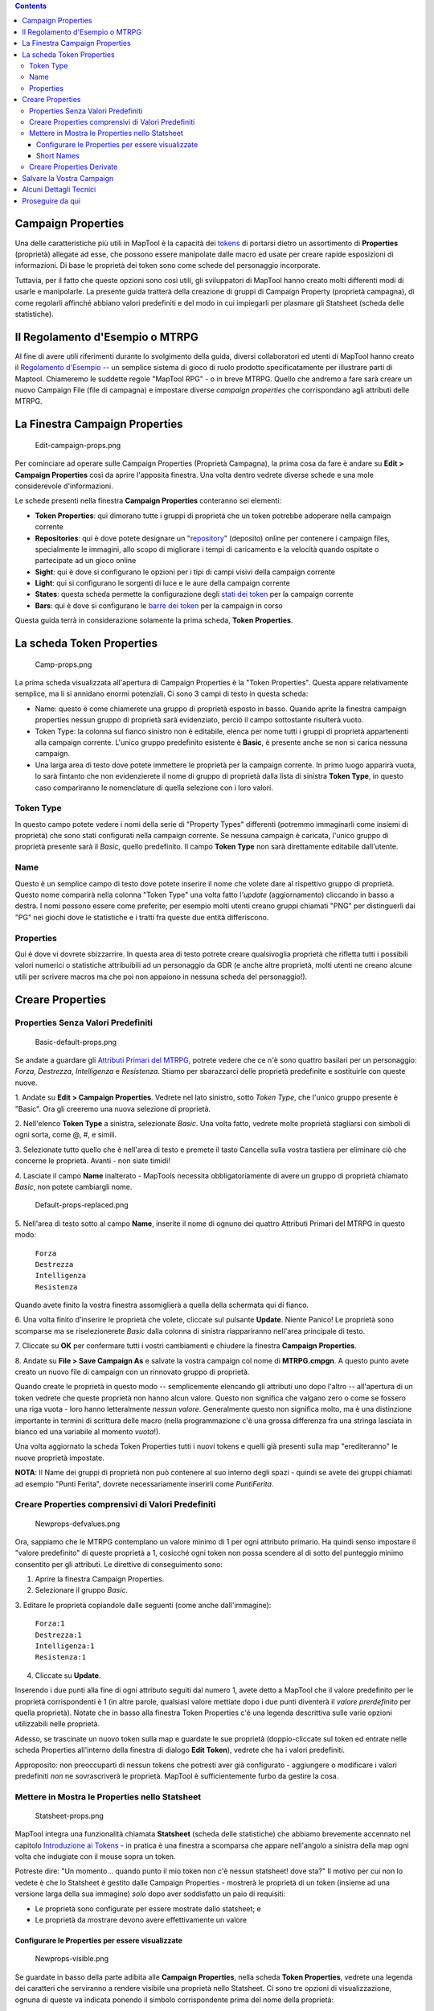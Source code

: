 .. contents::
   :depth: 3
..

.. raw:: mediawiki

   {{Languages|Introduction to Properties}}

.. raw:: mediawiki

   {{Beginner}}

.. _campaign_properties:

Campaign Properties
===================

Una delle caratteristiche più utili in MapTool è la capacità dei
`tokens <Introduction_to_Tokens/it>`__ di portarsi dietro un
assortimento di **Properties** (proprietà) allegate ad esse, che possono
essere manipolate dalle macro ed usate per creare rapide esposizioni di
informazioni. Di base le proprietà dei token sono come schede del
personaggio incorporate.

Tuttavia, per il fatto che queste opzioni sono così utili, gli
sviluppatori di MapTool hanno creato molti differenti modi di usarle e
manipolarle. La presente guida tratterà della creazione di gruppi di
Campaign Property (proprietà campagna), di come regolarli affinché
abbiano valori predefiniti e del modo in cui impiegarli per plasmare gli
Statsheet (scheda delle statistiche).

.. _il_regolamento_desempio_o_mtrpg:

Il Regolamento d'Esempio o MTRPG
================================

Al fine di avere utili riferimenti durante lo svolgimento della guida,
diversi collaboratori ed utenti di MapTool hanno creato il `Regolamento
d'Esempio <Sample_Ruleset/it>`__ -- un semplice sistema di gioco di
ruolo prodotto specificatamente per illustrare parti di Maptool.
Chiameremo le suddette regole "MapTool RPG" - o in breve MTRPG. Quello
che andremo a fare sarà creare un nuovo Campaign File (file di campagna)
e impostare diverse *campaign properties* che corrispondano agli
attributi delle MTRPG.

.. _la_finestra_campaign_properties:

La Finestra Campaign Properties
===============================

.. figure:: Edit-campaign-props.png
   :alt: Edit-campaign-props.png

   Edit-campaign-props.png

Per cominciare ad operare sulle Campaign Properties (Proprietà
Campagna), la prima cosa da fare è andare su **Edit > Campaign
Properties** così da aprire l'apposita finestra. Una volta dentro
vedrete diverse schede e una mole considerevole d'informazioni.

Le schede presenti nella finestra **Campaign Properties** conteranno sei
elementi:

-  **Token Properties**: qui dimorano tutte i gruppi di proprietà che un
   token potrebbe adoperare nella campaign corrente
-  **Repositories**: qui è dove potete designare un
   "`repository <Introduction_to_Campaign_Repositories/it>`__"
   (deposito) online per contenere i campaign files, specialmente le
   immagini, allo scopo di migliorare i tempi di caricamento e la
   velocità quando ospitate o partecipate ad un gioco online
-  **Sight**: qui è dove si configurano le opzioni per i tipi di campi
   visivi della campaign corrente
-  **Light**: qui si configurano le sorgenti di luce e le aure della
   campaign corrente
-  **States**: questa scheda permette la configurazione degli `stati dei
   token <Token:state/it>`__ per la campaign corrente
-  **Bars**: qui è dove si configurano le `barre dei
   token <bar.name/it>`__ per la campaign in corso

Questa guida terrà in considerazione solamente la prima scheda, **Token
Properties**.

.. _la_scheda_token_properties:

La scheda Token Properties
==========================

.. figure:: Camp-props.png
   :alt: Camp-props.png

   Camp-props.png

La prima scheda visualizzata all'apertura di Campaign Properties è la
"Token Properties". Questa appare relativamente semplice, ma li si
annidano enormi potenziali. Ci sono 3 campi di testo in questa scheda:

-  Name: questo è come chiamerete una gruppo di proprietà esposto in
   basso. Quando aprite la finestra campaign properties nessun gruppo di
   proprietà sarà evidenziato, perciò il campo sottostante risulterà
   vuoto.
-  Token Type: la colonna sul fianco sinistro non è editabile, elenca
   per nome tutti i gruppi di proprietà appartenenti alla campaign
   corrente. L'unico gruppo predefinito esistente è **Basic**, è
   presente anche se non si carica nessuna campaign.
-  Una larga area di testo dove potete immettere le proprietà per la
   campaign corrente. In primo luogo apparirà vuota, lo sarà fintanto
   che non evidenzierete il nome di gruppo di proprietà dalla lista di
   sinistra **Token Type**, in questo caso compariranno le nomenclature
   di quella selezione con i loro valori.

.. _token_type:

Token Type
----------

In questo campo potete vedere i nomi della serie di "Property Types"
differenti (potremmo immaginarli come insiemi di proprietà) che sono
stati configurati nella campaign corrente. Se nessuna campaign è
caricata, l'unico gruppo di proprietà presente sarà il *Basic*, quello
predefinito. Il campo **Token Type** non sarà direttamente editabile
dall'utente.

Name
----

Questo è un semplice campo di testo dove potete inserire il nome che
volete dare al rispettivo gruppo di proprietà. Questo nome comparirà
nella colonna "Token Type" una volta fatto l\ *'update* (aggiornamento)
cliccando in basso a destra. I nomi possono essere come preferite; per
esempio molti utenti creano gruppi chiamati "PNG" per distinguerli dai
"PG" nei giochi dove le statistiche e i tratti fra queste due entità
differiscono.

Properties
----------

Qui è dove vi dovrete sbizzarrire. In questa area di testo potrete
creare qualsivoglia proprietà che rifletta tutti i possibili valori
numerici o statistiche attribuibili ad un personaggio da GDR (e anche
altre proprietà, molti utenti ne creano alcune utili per scrivere macros
ma che poi non appaiono in nessuna scheda del personaggio!).

.. _creare_properties:

Creare Properties
=================

.. _properties_senza_valori_predefiniti:

Properties Senza Valori Predefiniti
-----------------------------------

.. figure:: Basic-default-props.png
   :alt: Basic-default-props.png

   Basic-default-props.png

Se andate a guardare gli `Attributi Primari del
MTRPG <Sample_Ruleset/it#Attributi_Primari>`__, potrete vedere che ce
n'è sono quattro basilari per un personaggio: *Forza*, *Destrezza*,
*Intelligenza* e *Resistenza*. Stiamo per sbarazzarci delle proprietà
predefinite e sostituirle con queste nuove.

1. Andate su **Edit > Campaign Properties**. Vedrete nel lato sinistro,
sotto *Token Type*, che l'unico gruppo presente è "Basic". Ora gli
creeremo una nuova selezione di proprietà.

2. Nell'elenco **Token Type** a sinistra, selezionate *Basic*. Una volta
fatto, vedrete molte proprietà stagliarsi con simboli di ogni sorta,
come @, #, e simili.

3. Selezionate tutto quello che è nell'area di testo e premete il tasto
Cancella sulla vostra tastiera per eliminare ciò che concerne le
proprietà. Avanti - non siate timidi!

4. Lasciate il campo **Name** inalterato - MapTools necessita
obbligatoriamente di avere un gruppo di proprietà chiamato *Basic*, non
potete cambiargli nome.

.. figure:: Default-props-replaced.png
   :alt: Default-props-replaced.png

   Default-props-replaced.png

5. Nell'area di testo sotto al campo **Name**, inserite il nome di
ognuno dei quattro Attributi Primari del MTRPG in questo modo:

   | ``Forza``
   | ``Destrezza``
   | ``Intelligenza``
   | ``Resistenza``

Quando avete finito la vostra finestra assomiglierà a quella della
schermata qui di fianco.

6. Una volta finito d'inserire le proprietà che volete, cliccate sul
pulsante **Update**. Niente Panico! Le proprietà sono scomparse ma se
riselezionerete *Basic* dalla colonna di sinistra riappariranno
nell'area principale di testo.

7. Cliccate su **OK** per confermare tutti i vostri cambiamenti e
chiudere la finestra **Campaign Properties**.

8. Andate su **File > Save Campaign As** e salvate la vostra campaign
col nome di **MTRPG.cmpgn**. A questo punto avete creato un nuovo file
di campaign con un rinnovato gruppo di proprietà.

Quando create le proprietà in questo modo -- semplicemente elencando gli
attributi uno dopo l'altro -- all'apertura di un token vedrete che
queste proprietà non hanno alcun valore. Questo non significa che
valgano zero o come se fossero una riga vuota - loro hanno letteralmente
*nessun valore*. Generalmente questo non significa molto, ma è una
distinzione importante in termini di scrittura delle macro (nella
programmazione c'è una grossa differenza fra una stringa lasciata in
bianco ed una variabile al momento *vuota*!).

Una volta aggiornato la scheda Token Properties tutti i nuovi tokens e
quelli già presenti sulla map "erediteranno" le nuove proprietà
impostate.

**NOTA**: Il Name dei gruppi di proprietà non può contenere al suo
interno degli spazi - quindi se avete dei gruppi chiamati ad esempio
"Punti Ferita", dovrete necessariamente inserirli come *PuntiFerita*.

.. _creare_properties_comprensivi_di_valori_predefiniti:

Creare Properties comprensivi di Valori Predefiniti
---------------------------------------------------

.. figure:: Newprops-defvalues.png
   :alt: Newprops-defvalues.png

   Newprops-defvalues.png

Ora, sappiamo che le MTRPG contemplano un valore minimo di 1 per ogni
attributo primario. Ha quindi senso impostare il "valore predefinito" di
queste proprietà a 1, cosicché ogni token non possa scendere al di sotto
del punteggio minimo consentito per gli attributi. Le direttive di
conseguimento sono::

1. Aprire la finestra Campaign Properties.

2. Selezionare il gruppo *Basic*.

3. Editare le proprietà copiandole dalle seguenti (come anche
dall'immagine):

   | ``Forza:1``
   | ``Destrezza:1``
   | ``Intelligenza:1``
   | ``Resistenza:1``

4. Cliccate su **Update**.

Inserendo i due punti alla fine di ogni attributo seguiti dal numero 1,
avete detto a MapTool che il valore predefinito per le proprietà
corrispondenti è 1 (in altre parole, qualsiasi valore mettiate dopo i
due punti diventerà il *valore prerdefinito* per quella proprietà).
Notate che in basso alla finestra Token Properties c'é una legenda
descrittiva sulle varie opzioni utilizzabili nelle proprietà.

Adesso, se trascinate un nuovo token sulla map e guardate le sue
proprietà (doppio-cliccate sul token ed entrate nelle scheda Properties
all'interno della finestra di dialogo **Edit Token**), vedrete che ha i
valori predefiniti.

Approposito: non preoccuparti di nessun tokens che potresti aver già
configurato - aggiungere o modificare i valori predefiniti *non* ne
sovrascriverà le proprietà. MapTool è sufficientemente furbo da gestire
la cosa.

.. _mettere_in_mostra_le_properties_nello_statsheet:

Mettere in Mostra le Properties nello Statsheet
-----------------------------------------------

.. figure:: Statsheet-props.png
   :alt: Statsheet-props.png

   Statsheet-props.png

MapTool integra una funzionalità chiamata **Statsheet** (scheda delle
statistiche) che abbiamo brevemente accennato nel capitolo `Introduzione
ai Tokens <Introduction_to_Tokens/it>`__ - in pratica è una finestra a
scomparsa che appare nell'angolo a sinistra della map ogni volta che
indugiate con il mouse sopra un token.

Potreste dire: "Un momento... quando punto il mio token non c'è nessun
statsheet! dove sta?" Il motivo per cui non lo vedete è che lo Statsheet
è gestito dalle Campaign Properties - mostrerà le proprietà di un token
(insieme ad una versione larga della sua immagine) *solo* dopo aver
soddisfatto un paio di requisiti:

-  Le proprietà sono configurate per essere mostrate dallo statsheet; e
-  Le proprietà da mostrare devono avere effettivamente un valore

.. _configurare_le_properties_per_essere_visualizzate:

Configurare le Properties per essere visualizzate
~~~~~~~~~~~~~~~~~~~~~~~~~~~~~~~~~~~~~~~~~~~~~~~~~

.. figure:: Newprops-visible.png
   :alt: Newprops-visible.png

   Newprops-visible.png

Se guardate in basso della parte adibita alle **Campaign Properties**,
nella scheda **Token Properties**, vedrete una legenda dei caratteri che
serviranno a rendere visibile una proprietà nello Statsheet. Ci sono tre
opzioni di visualizzazione, ognuna di queste va indicata ponendo il
simbolo corrispondente prima del nome della proprietà:

#. **\***: un asterisco significa "mostra questa proprietà sullo
   statsheet"
#. **@**: significa "mostra questa proprietà solo al proprietario del
   token (ed al GM)"
#. **#**: significa "mostra questa priprietà solo al GM (nemmeno il
   proprietario del token può vederla)"

L'asterisco è **richiesto** per ogni statistica da mostrare in generale
- se non mettete un asterisco per prima, niente verrà mostrato a
prescindere di quant'altro scriviate li. D'altro canto i simboli @ e #
sono facoltativi.

Quindi, per il nostro gioco, andremo a configurare tutte le proprietà
per essere visibili a chiunque (solo con una stellina). Per farlo,
aprite le vostre proprietà ed editatele come mostrato in seguito:

   | ``*Forza:1``
   | `` *Destrezza:1``
   | `` *Intelligenza:1``
   | `` *Resistenza:1``
   | 

Da adesso, quando sposterete il mouse sopra un token, vedrete la
finestra a scomparsa dello Statsheet (guardate la schermata sopra) con i
valori delle proprietà di Forza, Destrezza, Intelligenza e Resistenza.
Inoltre, poiché ogni nuovo token parte con dei valori predefiniti, lo
Statsheet apparirà subito per tutti quanti.

.. _short_names:

Short Names
~~~~~~~~~~~

.. figure:: Newprops-shortnames.png
   :alt: Newprops-shortnames.png

   Newprops-shortnames.png

A volte, i nomi delle proprietà possono diventare troppo lunghi (o
risultare poco amichevoli - niente spazi e via dicendo). MapTool vi
permette di inserire uno *Short name* (abbreviazione) per ogni
proprietà. Per farlo inserite semplicemente la sigla fra le parentesi
dopo il nome della proprietà, in questo modo:

   | ``*Forza(For):1``
   | `` *Destrezza(Des):1``
   | `` *Intelligenza(Int):1``
   | `` *Resistenza(Res):1``
   | 

Queste sigle verranno mostrate nello Statsheet al posto del nome intero
della proprietà.

**Le sigle hanno una sola funzione espositiva - quando vi riferirete
alle proprietà in una macro, dovrete utilizzare il nome completo
appropriato.**

.. _creare_properties_derivate:

Creare Properties Derivate
--------------------------

.. figure:: Newprops-derived.png
   :alt: Newprops-derived.png

   Newprops-derived.png

.. figure:: Statsheet-with-allnewprops.png
   :alt: Statsheet-with-allnewprops.png

   Statsheet-with-allnewprops.png

Bene, ora faremo qualcosa di bello. In molti giochi di ruolo ci sono
attributi dei personaggi che derivano da altre statistiche - ad esempio,
nel regolamento di *Savage World*, la statistica di "Parata" è basata
sull'abilità *Combattimento*; similmente, in Dungeons & Dragons, i
"Punti Ferita" si ricavano in parte dal punteggio di "Costituzione".

Tornando a noi, potete creare questi altri attributi derivati come
proprietà separate, immettendo manualmente i loro valori per ogni token
- ma come potreste farli calcolare direttamente a MapTool? Proprio così,
le campaign properties di MapTool non devono essere per forza numeri o
testo, ma anche calcoli o equazioni basati su altre proprietà che il
token possiede.

In MTRPG, ci sono tre statistiche *derivate*: Punti Ferita, Armatura e
Movimento. Queste statistiche si abbreviano con "PF", "AR" e "MV". Per
fare un esempio, stiamo per impostare i *Punti Ferita* e il *Movimento*
per far si che vengano calcolati tramite le proprietà già esistenti.
Lasceremo l\ *'Armatura* in un secondo tempo (ci vuole un calcolo più
complesso per esplicare il suo valore e noi ce la stiamo prendendo
comoda).

Prima di tutto abbiamo bisogno di aggiungere le proprietà per questi tre
valori derivati:

1. Aprire il gruppo di proprietà "Basic".

2. Sotto *Resistenza*, inserire quanto segue:

   | ``*PuntiFerita(PF)``
   | `` *Armatura(AR)``
   | `` *Movimento(MV)``
   | 

A questo punto noterete che non abbiamo impostato nessun valore
predefinito. Non premete ancora **Update** - immettete del codice macro
per creare i valori derivati.

Nel `MTRPG <Sample_Ruleset/it>`__ possiamo osservare che i "Punti
Ferita" sono il valore della "resistenza" moltiplicato per 6. Replicare
questo calcolo nelle campaign properties è veramente banale. Editate la
proprietà "Punti Ferita" come leggete:

   ``*PuntiFerita(PF):{Resistenza * 6}``\ 

Quello che abbiamo fatto qui è inserire `codice
macro <Introduction_to_Macro_Writing/it>`__ nella proprietà come fosse
un valore predefinito (ricordate, i valori predefiniti si mettono sempre
dopo i due punti) in grado di far calcolare a MapTool il suo punteggio
effettivo. Due cose accadono in questa procedura:

#. Abbiamo racchiuso il calcolo in { } per far sapere a MapTool che il
   testo racchiuso nelle parentesi graffe deve essere gestito come una
   macro e non solo come testo.
#. All'interno delle parentesi graffe abbiamo detto, "Trova il valore
   della proprietà *Resistenza*, moltiplicalo per 6, e rendi ciò che ne
   risulta il valore della proprietà *Punti Ferita*"

Ora, per gestire l'attributo *Movimento*, il nostro lavoro sarà
altrettanto semplice: ci serve istruire MapTool a prendere il valore
della proprietà *Destrezza* e assegnarlo invariato alla proprietà
*Movimento*. Per farlo, effettuate le modifiche seguenti:

   ``*Movimento(MV):{Destrezza}``\ 

Quando avete finito, la serie completa delle proprietà risulterà come
questa:

   | ``*Forza:1``
   | `` *Destrezza:1``
   | `` *Intelligenza:1``
   | `` *Resistenza:1``
   | `` *PuntiFerita(PF):{Resistenza * 6}``
   | `` *Armatura(AR)``
   | `` *Movimento(MV):{Destrezza}``
   | 

Quando passerete il puntatore del vostro mouse sopra il token, lo
Statsheet dovrebbe somigliarsi a quello nella schermata in alto a
destra. Ricordate, anche se abbiamo specificato che *Armatura* dovrà
comparire nello Statsheet, solo le proprietà aventi un valore verranno
effettivamente mostrate - *Armatura* è ancora vuoto, lo vedrete
solamente quando gli verrà assegnato un valore.

.. _salvare_la_vostra_campaign:

Salvare la Vostra Campaign
==========================

A questo punto, avete creato un gruppo di proprietà della campagna,
collocato un token sulla map e pasticciato con le proprietà da voi
create. Probabilmente dovreste salvare il vostro lavoro in un file
[Campaign file]. Questo salverà i tokens, le proprietà che avete creato
e tutte le informazioni che avete messo nella campaign finora.

Inoltre, questo vi permetterà di lavorare sulla stessa campaign in
futuro, per provare i trucchi degli altri tutoriali di MapTool.

Per salvare la vostra campagna:

#. Andate su **File -> Save Campaign As...**
#. Nella finestra di dialogo inserite il nome del file. Qualcosa di
   simile a **MTRPG.cmpgn** va bene!
#. Cliccate su **OK**

La vostra campagna è stata salvata e voi potete riaprirla quando volete,
lavorandoci di nuovo!

Per piacere fate caso al fatto che il salvataggio creato ha una versione
ben specifica ed incompatibile con una versione *vecchia* di MapTool;
tuttavia la maggior parte di campaign files possono essere riaperti con
una versione più nuova del programma (non è garantito,
nonostante...MapTool sia in costante evoluzione!)

.. _alcuni_dettagli_tecnici:

Alcuni Dettagli Tecnici
=======================

Un paio di volte in questa ed altre guide i token properties sono stati
descritti come "le proprietà *visibili*" nella campaign, oppure le
proprietà impostate "*per questa campaign*". C'è un motivo per
l'utilizzo di queste diciture.

Vedete, un token - ipotizzando di averlo scomposto per analizzare il suo
funzionamento interno - è un file XML che contiene una *carrellata* di
informazioni. Esso contiene le informazioni riguardo la propria
immagine, la dimensione, il campo visivo, la luce, la sagoma, ed
ovviamente le sue proprietà. Ciò che è importante capire è che il token
memorizzerà non soltanto le proprietà del MTRPG, ma, nel caso venga
salvato in un file **.rptok** o ripreso da un altro campaign file, terrà
registrate anche le proprietà della campagna da dove proviene. Queste
informazioni non saranno visibili, ma saranno comunque stipate al suo
interno.

Quindi, in realtà, un assortimento di Campaign Properties indica le
proprietà che:

-  Potete vedere con un doppio clic a ridosso di un token, e
-  Potete modificare direttamente cliccando nella cella accanto a loro

Potrebbe suonarvi come una ricetta per il disastro - cosa succederebbe
se configurereste una proprietà già stabilita in precedenza ma
invisibile? Fortunatamente Maptool, durante l'esecuzione di una macro,
non tenterà di accedere a nessuna proprietà nascosta se non gli verrà
chiesto *Specificatamente* tramite due funzioni speciali ben precise.
Dunque state tranquilli, non potete accedere accidentalmente a proprietà
che non configurabili nelle Campaign Properties.

Tirando le somme, se un Property Type (come il gruppo predefinito
*Basic*) ha una proprietà chiamata **PF**, questa verrà registrata nel
file XML del token con il nome di **PF**. Se un altro property type che
avete creato (ad esempio il gruppo personalizzato *Pathfinder*) possiede
anch'esso una proprietà chiamata **PF**, entrambe si riferiranno allo
stesso parametro nel token. Modificare il valore di **PF** quando il
token è *Basic* mostrerà lo stesso valore anche quando si cambierà il
gruppo in *Pathfinder*.

.. _proseguire_da_qui:

Proseguire da qui
=================

MapTool supporta proprietà e derivate di proprietà molto elaborate, con
svariate funzioni matematiche e operazioni. Alcune delle più comuni
utilizzabili sono (gli esempi non si riferiscono per forza a MTRPG, sono
solo esempi):

-  **Operatori matematici di base**: addizione (+), sottrazione (-),
   moltiplicazione (*), e divisione (/)

   -  **Esempio**: ``PuntiFerita: {Resistenza * 6}``

-  **Arrotondamento**: ci sono alcune *funzioni* che consentono di
   arrotondare i numeri una volta divisi

   -  **Floor**: la funzione floor() arrotonda per *difetto*.
      **Esempio**: ``PuntiFerita:{floor(Costituzione / 2)}`` dividerebbe
      la Costituzione in due arrotondandola per difetto
   -  **Ceiling**: la funzione ceil() agisce nella stessa maniera di
      floor(), ma arrotonda per eccesso. **Esempio**:
      ``PuntiFerita:{ceil(Costituzione/2)}``

`Category:MapTool <Category:MapTool>`__
`Category:Tutorial <Category:Tutorial>`__
